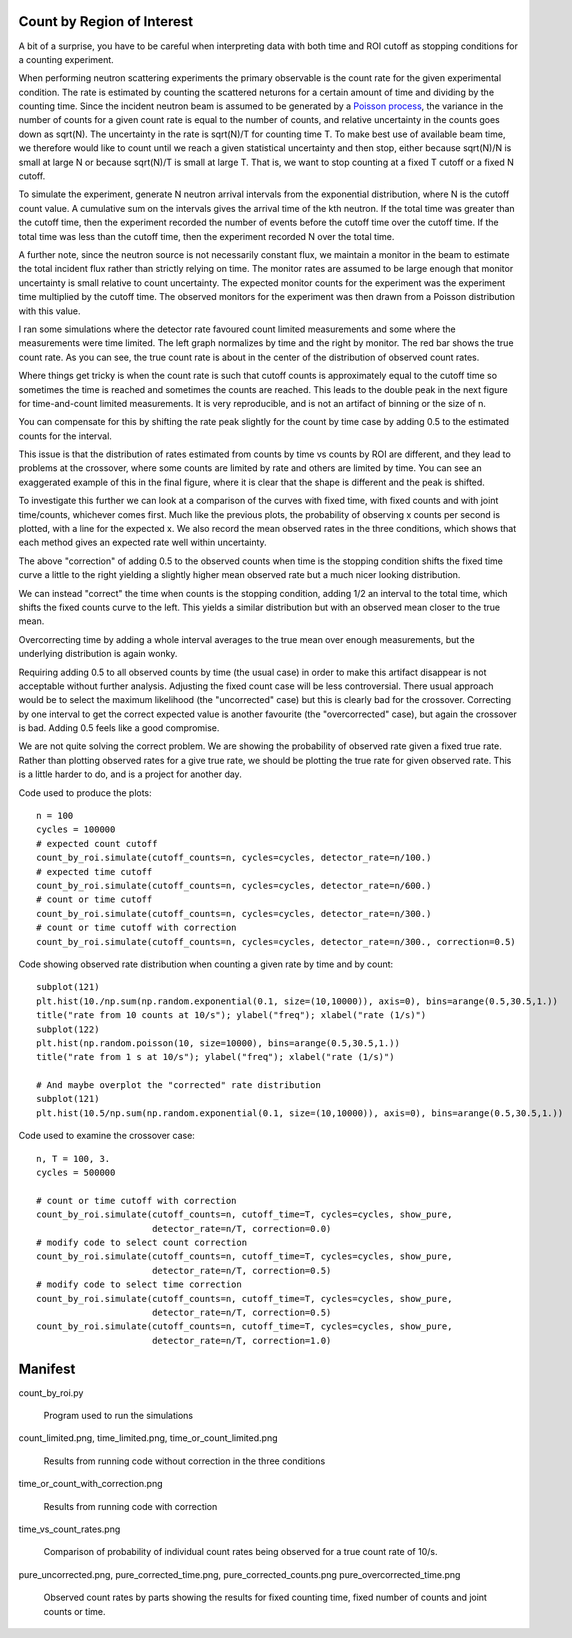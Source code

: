 Count by Region of Interest
===========================

A bit of a surprise,  you have to be careful when interpreting data
with both time and ROI cutoff as stopping conditions for a counting
experiment.

When performing neutron scattering experiments the primary observable is the
count rate for the given experimental condition.  The rate is estimated by
counting the scattered neturons for a certain amount of time and dividing by
the counting time. Since the incident neutron beam is assumed to be generated
by a `Poisson process <https://en.wikipedia.org/wiki/Poisson_distribution>`_,
the variance in the number of counts for a given count rate is equal to the
number of counts, and relative uncertainty in the counts goes down
as sqrt(N). The uncertainty in the rate is sqrt(N)/T for counting time T. To
make best use of available beam time, we therefore would like to count until
we reach a given statistical uncertainty and then stop, either because
sqrt(N)/N is small at large N or because sqrt(N)/T is small at large T.
That is, we want to stop counting at a fixed T cutoff or a fixed N cutoff.

To simulate the experiment, generate N neutron arrival intervals from the
exponential distribution, where N is the cutoff count value.  A cumulative
sum on the intervals gives the arrival time of the kth neutron.  If the
total time was greater than the cutoff time, then the experiment recorded the
number of events before the cutoff time over the cutoff time.  If the
total time was less than the cutoff time, then the experiment recorded
N over the total time.

A further note, since the neutron source is not necessarily constant
flux, we maintain a monitor in the beam to estimate the total incident
flux rather than strictly relying on time.  The monitor rates are assumed
to be large enough that monitor uncertainty is small relative to count
uncertainty.  The expected monitor counts for the experiment was the
experiment time multiplied by the cutoff time.  The observed monitors for
the experiment was then drawn from a Poisson distribution with this value.

I ran some simulations where the detector rate favoured count limited
measurements and some where the measurements were time limited.  The left
graph normalizes by time and the right by monitor. The red bar shows the
true count rate.  As you can see, the true count rate is about in the
center of the distribution of observed count rates.

.. image:: count_limited.png
    :alt: Plot of observed count rates when counts is the cutoff
    :align: left

.. image:: time_limited.png
    :alt: Plot of observed count rates when time is the cutoff
    :align: left

Where things get tricky is when the count rate is such that cutoff counts
is approximately equal to the cutoff time so sometimes the time is
reached and sometimes the counts are reached. This leads to the double peak
in the next figure for time-and-count limited measurements.  It is very
reproducible, and is not an artifact of binning or the size of n.

.. image:: time_or_count_limited.png
    :alt: Plot of observed count rates for matched counts and time
    :align: left

You can compensate for this by shifting the rate peak slightly for the count
by time case by adding 0.5 to the estimated counts for the interval.

.. image:: time_or_count_with_correction.png
    :alt: Plot of observed count rates for matched condition with correction
    :align: left

This issue is that the distribution of rates estimated from counts
by time vs counts by ROI are different, and they lead to problems
at the crossover, where some counts are limited by rate and others
are limited by time.  You can see an exaggerated example of this
in the final figure, where it is clear that the shape is different
and the peak is shifted.

.. image:: time_vs_count_rates.png
    :alt: Plot of observed count rates given a fixed time vs fixed counts cutoff
    :align: left

To investigate this further we can look at a comparison of the curves
with fixed time, with fixed counts and with joint time/counts, whichever
comes first.  Much like the previous plots, the probability of observing
x counts per second is plotted, with a line for the expected x.  We also
record the mean observed rates in the three conditions, which shows that
each method gives an expected rate well within uncertainty.  

.. image:: pure_uncorrected.png
    :alt: Plot of observed count rates by parts (uncorrected)
    :align: left

The above "correction" of adding 0.5 to the observed counts when time
is the stopping condition shifts the fixed time curve a little to the
right yielding a slightly higher mean observed rate but a much nicer
looking distribution.

.. image:: pure_corrected_counts.png
    :alt: Plot of observed count rates by parts (correct counts for fixed time)
    :align: left

We can instead "correct" the time when counts is the stopping
condition, adding 1/2 an interval to the total time, which shifts
the fixed counts curve to the left.  This yields a similar distribution
but with an observed mean closer to the true mean.

.. image:: pure_corrected_time.png
    :alt: Plot of observed count rates by parts (correct time for fixed counts)
    :align: left

Overcorrecting time by adding a whole interval averages to the true mean
over enough measurements, but the underlying distribution is again wonky.

.. image:: pure_overcorrected_time.png
    :alt: Plot of observed count rates by parts (add a whole interval for fixed counts)
    :align: left

Requiring adding 0.5 to all observed counts by time (the usual case) in order
to make this artifact disappear is not acceptable without further analysis.
Adjusting the fixed count case will be less controversial.  There usual
approach would be to select the maximum likelihood (the "uncorrected" case)
but this is clearly bad for the crossover.  Correcting by one interval to get
the correct expected value is another favourite (the "overcorrected" case), 
but again the crossover is bad.  Adding 0.5 feels like a good compromise.

We are not quite solving the correct problem.  We are showing the probability of
observed rate given a fixed true rate.  Rather than plotting observed rates
for a give true rate, we should be plotting the true rate for given observed
rate.  This is a little harder to do, and is a project for another day.

Code used to produce the plots::

    n = 100
    cycles = 100000
    # expected count cutoff
    count_by_roi.simulate(cutoff_counts=n, cycles=cycles, detector_rate=n/100.)
    # expected time cutoff
    count_by_roi.simulate(cutoff_counts=n, cycles=cycles, detector_rate=n/600.)
    # count or time cutoff
    count_by_roi.simulate(cutoff_counts=n, cycles=cycles, detector_rate=n/300.)
    # count or time cutoff with correction
    count_by_roi.simulate(cutoff_counts=n, cycles=cycles, detector_rate=n/300., correction=0.5)

Code showing observed rate distribution when counting a given rate
by time and by count::

    subplot(121)
    plt.hist(10./np.sum(np.random.exponential(0.1, size=(10,10000)), axis=0), bins=arange(0.5,30.5,1.))
    title("rate from 10 counts at 10/s"); ylabel("freq"); xlabel("rate (1/s)")
    subplot(122)
    plt.hist(np.random.poisson(10, size=10000), bins=arange(0.5,30.5,1.))
    title("rate from 1 s at 10/s"); ylabel("freq"); xlabel("rate (1/s)")

    # And maybe overplot the "corrected" rate distribution
    subplot(121)
    plt.hist(10.5/np.sum(np.random.exponential(0.1, size=(10,10000)), axis=0), bins=arange(0.5,30.5,1.))


Code used to examine the crossover case::

    n, T = 100, 3.
    cycles = 500000

    # count or time cutoff with correction
    count_by_roi.simulate(cutoff_counts=n, cutoff_time=T, cycles=cycles, show_pure,
                          detector_rate=n/T, correction=0.0)
    # modify code to select count correction
    count_by_roi.simulate(cutoff_counts=n, cutoff_time=T, cycles=cycles, show_pure,
                          detector_rate=n/T, correction=0.5)
    # modify code to select time correction
    count_by_roi.simulate(cutoff_counts=n, cutoff_time=T, cycles=cycles, show_pure,
                          detector_rate=n/T, correction=0.5)
    count_by_roi.simulate(cutoff_counts=n, cutoff_time=T, cycles=cycles, show_pure,
                          detector_rate=n/T, correction=1.0)


Manifest
========

count_by_roi.py

    Program used to run the simulations

count_limited.png, time_limited.png, time_or_count_limited.png

    Results from running code without correction in the three conditions

time_or_count_with_correction.png

    Results from running code with correction

time_vs_count_rates.png

    Comparison of probability of individual count rates being observed
    for a true count rate of 10/s.

pure_uncorrected.png, pure_corrected_time.png, pure_corrected_counts.png
pure_overcorrected_time.png

    Observed count rates by parts showing the results for fixed counting
    time, fixed number of counts and joint counts or time.
